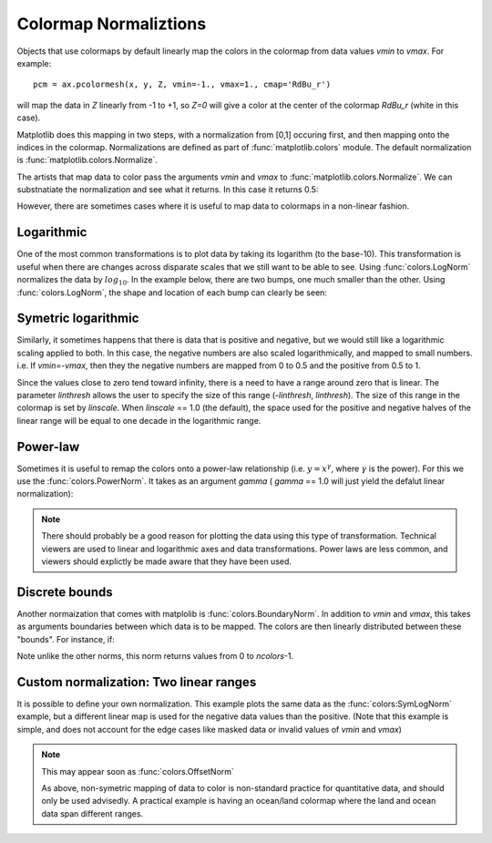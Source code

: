 .. _colormapnorm-tutorial:

Colormap Normaliztions
================================

Objects that use colormaps by default linearly map the colors in the
colormap from data values *vmin* to *vmax*.  For example::

    pcm = ax.pcolormesh(x, y, Z, vmin=-1., vmax=1., cmap='RdBu_r')

will map the data in *Z* linearly from -1 to +1, so *Z=0* will
give a color at the center of the colormap *RdBu_r* (white in this
case).

Matplotlib does this mapping in two steps, with a normalization from
[0,1] occuring first, and then mapping onto the indices in the
colormap. Normalizations are defined as part of
:func:`matplotlib.colors` module.  The default normalization is
:func:`matplotlib.colors.Normalize`.

The artists that map data to
color pass the arguments *vmin* and *vmax* to
:func:`matplotlib.colors.Normalize`. We can substnatiate the
normalization and see what it returns.  In this case it returns 0.5:

.. ipython::

   In [1]: import matplotlib as mpl

   In [2]: norm=mpl.colors.Normalize(vmin=-1.,vmax=1.)

   In [3]: norm(0.)
   Out[3]: 0.5

However, there are sometimes cases where it is useful to map data to
colormaps in a non-linear fashion.

Logarithmic
---------------------------------

One of the most common transformations is to plot data by taking its
logarithm (to the base-10).  This transformation is useful when there
are changes across disparate scales that we still want to be able to
see.  Using :func:`colors.LogNorm` normalizes the data by
:math:`log_{10}`.  In the example below, there are two bumps, one much
smaller than the other. Using :func:`colors.LogNorm`, the shape and
location of each bump can clearly be seen:

.. plot:: users/plotting/examples/colormap_normalizations_lognorm.py
   :include-source:

Symetric logarithmic
---------------------------------

Similarly, it sometimes happens that there is data that is positive
and negative, but we would still like a logarithmic scaling applied to
both.  In this case, the negative numbers are also scaled
logarithmically, and mapped to small numbers.  i.e. If `vmin=-vmax`,
then they the negative numbers are mapped from 0 to 0.5 and the
positive from 0.5 to 1.

Since the values close to zero tend toward infinity, there is a need
to have a range around zero that is linear.  The parameter *linthresh*
allows the user to specify the size of this range (-*linthresh*,
*linthresh*).  The size of this range in the colormap is set by
*linscale*.  When *linscale* == 1.0 (the default), the space used for
the positive and negative halves of the linear range will be equal to
one decade in the logarithmic range.

.. plot:: users/plotting/examples/colormap_normalizations_symlognorm.py
   :include-source:

Power-law
---------------------------------

Sometimes it is useful to remap the colors onto a power-law
relationship (i.e. :math:`y=x^{\gamma}`, where :math:`\gamma` is the
power).  For this we use the :func:`colors.PowerNorm`.  It takes as an
argument *gamma* ( *gamma* == 1.0 will just yield the defalut linear
normalization):

.. note::

   There should probably be a good reason for plotting the data using
   this type of transformation.  Technical viewers are used to linear
   and logarithmic axes and data transformations.  Power laws are less
   common, and viewers should explictly be made aware that they have
   been used.


.. plot:: users/plotting/examples/colormap_normalizations_power.py
   :include-source:

Discrete bounds
---------------------------------

Another normaization that comes with matplolib is
:func:`colors.BoundaryNorm`.  In addition to *vmin* and *vmax*, this
takes as arguments boundaries between which data is to be mapped.  The
colors are then linearly distributed between these "bounds".  For
instance, if:

.. ipython::

  In [2]: import matplotlib.colors as colors

  In [3]: bounds = np.array([-0.25, -0.125, 0, 0.5, 1])

  In [4]: norm = colors.BoundaryNorm(boundaries=bounds, ncolors=4)

  In [5]: print norm([-0.2,-0.15,-0.02, 0.3, 0.8, 0.99])
  [0 0 1 2 3 3]

Note unlike the other norms, this norm returns values from 0 to *ncolors*-1.

.. plot:: users/plotting/examples/colormap_normalizations_bounds.py
   :include-source:


Custom normalization: Two linear ranges
-----------------------------------------

It is possible to define your own normalization.  This example
plots the same data as the :func:`colors:SymLogNorm` example, but
a different linear map is used for the negative data values than
the positive.  (Note that this example is simple, and does not account
for the edge cases like masked data or invalid values of *vmin* and
*vmax*)

.. note::
   This may appear soon as :func:`colors.OffsetNorm`

   As above, non-symetric mapping of data to color is non-standard
   practice for quantitative data, and should only be used advisedly. A
   practical example is having an ocean/land colormap where the land and
   ocean data span different ranges.

.. plot:: users/plotting/examples/colormap_normalizations_custom.py
   :include-source:
